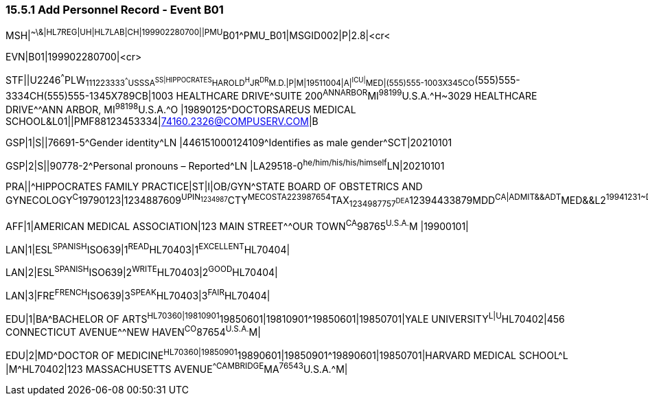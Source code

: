 === 15.5.1 Add Personnel Record - Event B01

MSH|^~\&|HL7REG|UH|HL7LAB|CH|199902280700||PMU^B01^PMU_B01|MSGID002|P|2.8|<cr<

EVN|B01|199902280700|<cr>

STF||U2246^^^PLW~111223333^^^USSSA^SS|HIPPOCRATES^HAROLD^H^JR^DR^M.D.|P|M|19511004|A|^ICU|^MED|(555)555-1003X345CO~(555)555-3334CH(555)555-1345X789CB|1003 HEALTHCARE DRIVE^SUITE 200^ANNARBOR^MI^98199^U.S.A.^H~3029 HEALTHCARE DRIVE^^ANN ARBOR, MI^98198^U.S.A.^O |19890125^DOCTORSAREUS MEDICAL SCHOOL&L01||PMF88123453334|74160.2326@COMPUSERV.COM|B

GSP|1|S||76691-5^Gender identity^LN |446151000124109^Identifies as male gender^SCT|20210101

GSP|2|S||90778-2^Personal pronouns – Reported^LN |LA29518-0^he/him/his/his/himself^LN|20210101

PRA||^HIPPOCRATES FAMILY PRACTICE|ST|I|OB/GYN^STATE BOARD OF OBSTETRICS AND GYNECOLOGY^C^19790123|1234887609^UPIN~1234987^CTY^MECOSTA~223987654^TAX~1234987757^DEA~12394433879^MDD^CA|ADMIT&&ADT^MED&&L2^19941231~DISCH&&ADT^MED&&L2^19941231|

AFF|1|AMERICAN MEDICAL ASSOCIATION|123 MAIN STREET^^OUR TOWN^CA^98765^U.S.A.^M |19900101|

LAN|1|ESL^SPANISH^ISO639|1^READ^HL70403|1^EXCELLENT^HL70404|

LAN|2|ESL^SPANISH^ISO639|2^WRITE^HL70403|2^GOOD^HL70404|

LAN|3|FRE^FRENCH^ISO639|3^SPEAK^HL70403|3^FAIR^HL70404|

EDU|1|BA^BACHELOR OF ARTS^HL70360|19810901^19850601|19810901^19850601|19850701|YALE UNIVERSITY^L|U^HL70402|456 CONNECTICUT AVENUE^^NEW HAVEN^CO^87654^U.S.A.^M|

EDU|2|MD^DOCTOR OF MEDICINE^HL70360|19850901^19890601|19850901^19890601|19850701|HARVARD MEDICAL SCHOOL^L |M^HL70402|123 MASSACHUSETTS AVENUE^^CAMBRIDGE^MA^76543^U.S.A.^M|

